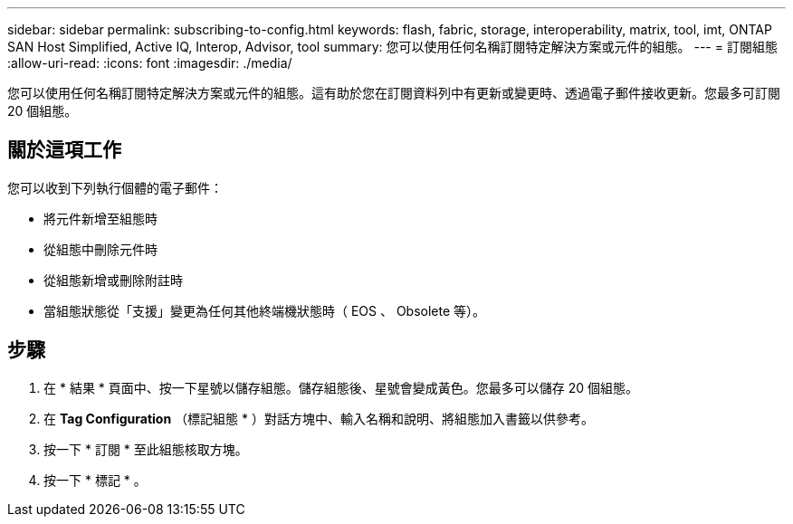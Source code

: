 ---
sidebar: sidebar 
permalink: subscribing-to-config.html 
keywords: flash, fabric, storage, interoperability, matrix, tool, imt, ONTAP SAN Host Simplified, Active IQ, Interop, Advisor, tool 
summary: 您可以使用任何名稱訂閱特定解決方案或元件的組態。 
---
= 訂閱組態
:allow-uri-read: 
:icons: font
:imagesdir: ./media/


[role="lead"]
您可以使用任何名稱訂閱特定解決方案或元件的組態。這有助於您在訂閱資料列中有更新或變更時、透過電子郵件接收更新。您最多可訂閱 20 個組態。



== 關於這項工作

您可以收到下列執行個體的電子郵件：

* 將元件新增至組態時
* 從組態中刪除元件時
* 從組態新增或刪除附註時
* 當組態狀態從「支援」變更為任何其他終端機狀態時（ EOS 、 Obsolete 等）。




== 步驟

. 在 * 結果 * 頁面中、按一下星號以儲存組態。儲存組態後、星號會變成黃色。您最多可以儲存 20 個組態。
. 在 *Tag Configuration* （標記組態 * ）對話方塊中、輸入名稱和說明、將組態加入書籤以供參考。
. 按一下 * 訂閱 * 至此組態核取方塊。
. 按一下 * 標記 * 。

